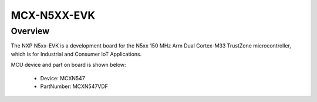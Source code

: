 .. _mcxn5xxevk:

MCX-N5XX-EVK
####################

Overview
********

| The NXP N5xx-EVK is a development board for the N5xx 150 MHz Arm Dual Cortex-M33 TrustZone microcontroller, which is for Industrial and Consumer IoT Applications.


.. image:: ./mcxn5xxevk.png
   :width: 240px
   :align: center
   :alt: MCX-N5XX-EVK

MCU device and part on board is shown below:

 - Device: MCXN547
 - PartNumber: MCXN547VDF


